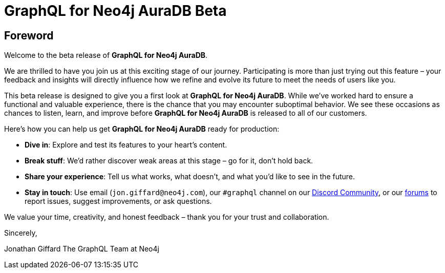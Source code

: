 = GraphQL for Neo4j AuraDB Beta

== Foreword

Welcome to the beta release of *GraphQL for Neo4j AuraDB*.

We are thrilled to have you join us at this exciting stage of our journey. Participating is more than just trying out this feature – your feedback and insights will directly influence how we refine and evolve its future to meet the needs of users like you.

This beta release is designed to give you a first look at *GraphQL for Neo4j AuraDB*. While we’ve worked hard to ensure a functional and valuable experience, there is the chance that you may encounter suboptimal behavior. We see these occasions as chances to listen, learn, and improve before *GraphQL for Neo4j AuraDB* is released to all of our customers.

Here’s how you can help us get *GraphQL for Neo4j AuraDB* ready for production:

- *Dive in*: Explore and test its features to your heart’s content.
- *Break stuff*: We’d rather discover weak areas at this stage – go for it, don’t hold back.
- *Share your experience*: Tell us what works, what doesn’t, and what you’d like to see in the future.
- *Stay in touch*: Use email (`jon.giffard@neo4j.com`), our `#graphql` channel on our https://discord.gg/M8mTADEJ[Discord Community], or our https://community.neo4j.com/c/drivers-stacks/graphql/33[forums] to report issues, suggest improvements, or ask questions.

We value your time, creativity, and honest feedback – thank you for your trust and collaboration.

Sincerely,

Jonathan Giffard
The GraphQL Team at Neo4j
